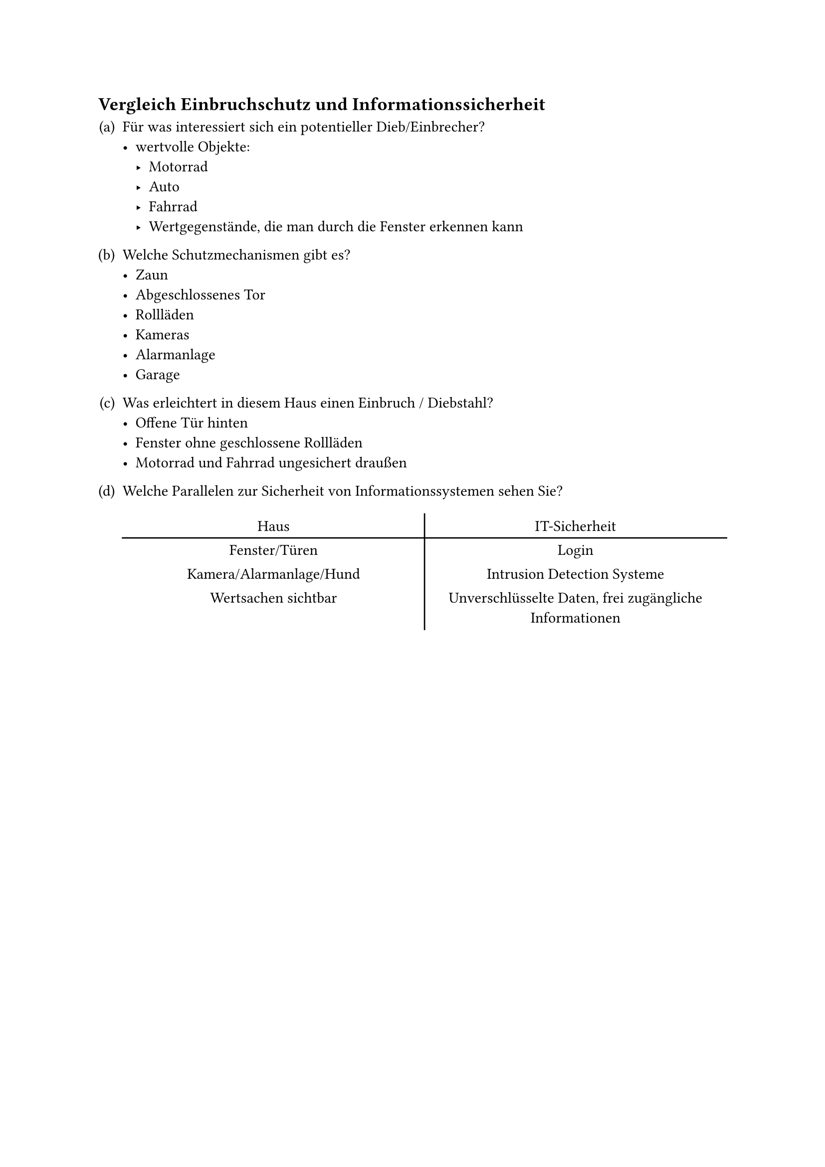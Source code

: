 #counter(heading).update((1, 4))
== Vergleich Einbruchschutz und Informationssicherheit

#set enum(numbering: "(a)")

+ Für was interessiert sich ein potentieller Dieb/Einbrecher?
  - wertvolle Objekte:
    - Motorrad
    - Auto
    - Fahrrad
    - Wertgegenstände, die man durch die Fenster erkennen kann

+ Welche Schutzmechanismen gibt es?
  - Zaun
  - Abgeschlossenes Tor
  - Rollläden
  - Kameras
  - Alarmanlage
  - Garage

+ Was erleichtert in diesem Haus einen Einbruch / Diebstahl?
  - Offene Tür hinten
  - Fenster ohne geschlossene Rollläden
  - Motorrad und Fahrrad ungesichert draußen

+ Welche Parallelen zur Sicherheit von Informationssystemen sehen Sie?

  #table(
    align: center,
    rows: 2,
    stroke: (x, y) => if (x == 0) { (right: black) },
    columns: (1fr, 1fr),

    table.header([Haus], [IT-Sicherheit]),
    table.hline(),

    [Fenster/Türen], [Login],
    [Kamera/Alarmanlage/Hund], [Intrusion Detection Systeme],

    [Wertsachen sichtbar],
    [Unverschlüsselte Daten, frei zugängliche Informationen],
  )
